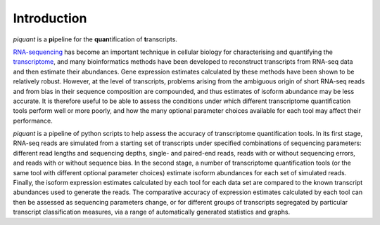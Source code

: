 Introduction
============

*piquant* is a **pi**\ peline for the **quan**\ tification of **t**\ ranscripts.

`RNA-sequencing <http://en.wikipedia.org/wiki/RNA-Seq>`_ has become an important technique in cellular biology for characterising and quantifying the `transcriptome <http://en.wikipedia.org/wiki/Transcriptome>`_, and many bioinformatics methods have been developed to reconstruct transcripts from RNA-seq data and then estimate their abundances. Gene expression estimates calculated by these methods have been shown to be relatively robust. However, at the level of transcripts, problems arising from the ambiguous origin of short RNA-seq reads and from bias in their sequence composition are compounded, and thus estimates of isoform abundance may be less accurate. It is therefore useful to be able to assess the conditions under which different transcriptome quantification tools perform well or more poorly, and how the many optional parameter choices available for each tool may affect their performance.

*piquant* is a pipeline of python scripts to help assess the accuracy of transcriptome quantification tools. In its first stage, RNA-seq reads are simulated from a starting set of transcripts under specified combinations of sequencing parameters: different read lengths and sequencing depths, single- and paired-end reads, reads with or without sequencing errors, and reads with or without sequence bias. In the second stage, a number of transcriptome quantification tools (or the same tool with different optional parameter choices) estimate isoform abundances for each set of simulated reads. Finally, the isoform expression estimates calculated by each tool for each data set are compared to the known transcript abundances used to generate the reads. The comparative accuracy of expression estimates calculated by each tool can then be assessed as sequencing parameters change, or for different groups of transcripts segregated by particular transcript classification measures, via a range of automatically generated statistics and graphs.
